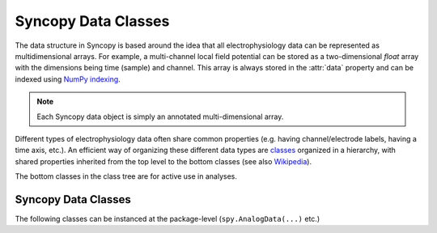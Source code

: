 .. _syncopy-data-classes:

Syncopy Data Classes
====================

The data structure in Syncopy is based around the idea that all
electrophysiology data can be represented as multidimensional arrays. For
example, a multi-channel local field potential can be stored as a
two-dimensional `float` array with the dimensions being time (sample) and
channel. This array is always stored in the :attr:`data` property and can be
indexed using `NumPy indexing
<https://docs.scipy.org/doc/numpy/user/basics.indexing.html#indexing-multi-dimensional-arrays>`_. 

.. note:: Each Syncopy data object is simply an annotated multi-dimensional array.

Different types of electrophysiology data often share common properties (e.g.
having channel/electrode labels, having a time axis, etc.). An efficient way of
organizing these different data types are `classes
<https://en.wikipedia.org/wiki/Class_(computer_programming)>`_ organized in a
hierarchy, with shared properties inherited from the top level to the bottom
classes (see also `Wikipedia
<https://en.wikipedia.org/wiki/Inheritance_(object-oriented_programming)>`_).

.. image:: /_static/class_diagramm.png

The bottom classes in the class tree are for active use in analyses.

.. _data_classes:

Syncopy Data Classes
--------------------
The following classes can be instanced at the package-level (``spy.AnalogData(...)`` etc.)

.. autosummary::

    syncopy.AnalogData
    syncopy.SpectralData
    syncopy.CrossSpectralData
    syncopy.TimeLockData
    syncopy.SpikeData    
    syncopy.EventData





